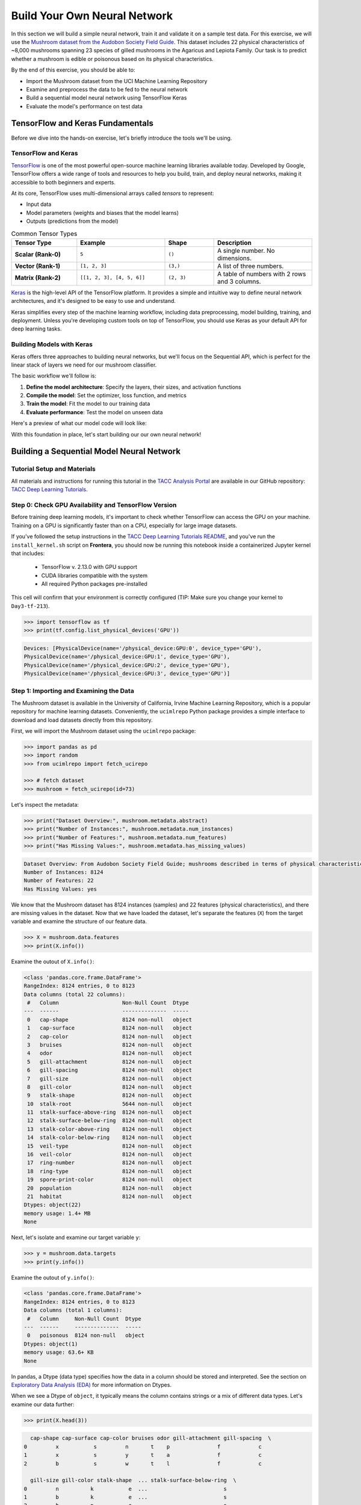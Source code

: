 Build Your Own Neural Network
=============================

In this section we will build a simple neural network, train it and validate it on a sample test data.
For this exercise, we will use the `Mushroom dataset from the Audobon Society Field Guide <https://archive.ics.uci.edu/dataset/73/mushroom>`_.
This dataset includes 22 physical characteristics of ~8,000 mushrooms spanning 23 species of gilled mushrooms in the Agaricus and Lepiota Family.
Our task is to predict whether a mushroom is edible or poisonous based on its physical characteristics.

By the end of this exercise, you should be able to:

* Import the Mushroom dataset from the UCI Machine Learning Repository
* Examine and preprocess the data to be fed to the neural network
* Build a sequential model neural network using TensorFlow Keras
* Evaluate the model's performance on test data


TensorFlow and Keras Fundamentals
---------------------------------

Before we dive into the hands-on exercise, let's briefly introduce the tools we'll be using.


TensorFlow and Keras
^^^^^^^^^^^^^^^^^^^^

.. image:: ./images/TensorFlow-Icon.png
    :width: 100px
    :align: right

`TensorFlow <https://www.tensorflow.org/>`_ is one of the most powerful open-source machine learning libraries available today. 
Developed by Google, TensorFlow offers a wide range of tools and resources to help you build, train, and deploy neural networks, making it accessible to both beginners and experts.

At its core, TensorFlow uses multi-dimensional arrays called *tensors* to represent:

* Input data
* Model parameters (weights and biases that the model learns)
* Outputs (predictions from the model)

.. list-table:: Common Tensor Types
    :widths: 20 27 15 30
    :align: center
    :header-rows: 1

    * - **Tensor Type**
      - **Example**
      - **Shape**
      - **Description**
    * - **Scalar (Rank-0)**
      - ``5``
      - ``()``
      - A single number. No dimensions.
    * - **Vector (Rank-1)**
      - ``[1, 2, 3]``
      - ``(3,)``
      - A list of three numbers.
    * - **Matrix (Rank-2)**
      - ``[[1, 2, 3], [4, 5, 6]]``
      - ``(2, 3)``
      - A table of numbers with 2 rows and 3 columns. 


`Keras <https://www.tensorflow.org/guide/keras>`_ is the high-level API of the TensorFlow platform. 
It provides a simple and intuitive way to define neural network architectures, and it's designed to be easy to use and understand.

Keras simplifies every step of the machine learning workflow, including data preprocessing, model building, training, and deployment.
Unless you're developing custom tools on top of TensorFlow, you should use Keras as your default API for deep learning tasks. 


Building Models with Keras
^^^^^^^^^^^^^^^^^^^^^^^^^^

Keras offers three approaches to building neural networks, but we'll focus on the Sequential API, which is perfect for the linear stack of layers we need for our mushroom classifier.

The basic workflow we'll follow is:

1. **Define the model architecture**: Specify the layers, their sizes, and activation functions
2. **Compile the model**: Set the optimizer, loss function, and metrics
3. **Train the model**: Fit the model to our training data
4. **Evaluate performance**: Test the model on unseen data

Here's a preview of what our model code will look like:

.. code-block:: python
    :linenos:

    from tensorflow.keras import Sequential
    from tensorflow.keras.layers import Input, Dense

    # 1. Define the model architecture
    model = Sequential([
        Input(shape=(number_of_features,)),    # Input layer matching our feature count
        Dense(units=10, activation='relu'),    # Hidden layer with 10 perceptrons
        Dense(units=1, activation='sigmoid')   # Outputs a probability between 0 and 1
    ])

    # 2. Compile the model
    model.compile(                             
        optimizer='adam',                      # Gradient-based optimizer
        loss='binary_crossentropy',            # Loss function for binary classification
        metrics=['accuracy']                   # Track accuracy during training
    )

    # Display model summary to understand its structure
    model.summary()

    # 3. Train the model
    model.fit(
        X_train, y_train,                      # Training data and labels
        validation_split=0.2,                  # Use 20% of training data for validation
        epochs=5,                              # Number of complete passes through the dataset
        batch_size=32                          # Number of samples per gradient update
    )

    # 4. Evaluate model performance
    test_loss, test_accuracy = model.evaluate(X_test, y_test)
    print(f"Test accuracy: {test_accuracy:.4f}")

With this foundation in place, let's start building our our own neural network!


Building a Sequential Model Neural Network
------------------------------------------

Tutorial Setup and Materials
^^^^^^^^^^^^^^^^^^^^^^^^^^^^

All materials and instructions for running this tutorial in the `TACC Analysis Portal <https://tap.tacc.utexas.edu/>`_ are available in our GitHub repository: `TACC Deep Learning Tutorials <https://github.com/kbeavers/tacc-deep-learning-tutorials>`_.

Step 0: Check GPU Availability and TensorFlow Version
^^^^^^^^^^^^^^^^^^^^^^^^^^^^^^^^^^^^^^^^^^^^^^^^^^^^^

Before training deep learning models, it's important to check whether TensorFlow can access the GPU on your machine. Training on a GPU is significantly faster than on a CPU, especially for large image datasets. 

If you've followed the setup instructions in the `TACC Deep Learning Tutorials README <https://github.com/kbeavers/tacc-deep-learning-tutorials>`_, and you've run the ``install_kernel.sh`` script on **Frontera**, you should now be running this notebook inside a containerized Jupyter kernel that includes:

 - TensorFlow v. 2.13.0 with GPU support
 - CUDA libraries compatible with the system
 - All required Python packages pre-installed

This cell will confirm that your environment is correctly configured (TIP: Make sure you change your kernel to ``Day3-tf-213``).

.. code-block:: python

    >>> import tensorflow as tf
    >>> print(tf.config.list_physical_devices('GPU'))

.. code-block:: text

    Devices: [PhysicalDevice(name='/physical_device:GPU:0', device_type='GPU'),
    PhysicalDevice(name='/physical_device:GPU:1', device_type='GPU'),
    PhysicalDevice(name='/physical_device:GPU:2', device_type='GPU'),
    PhysicalDevice(name='/physical_device:GPU:3', device_type='GPU')]


Step 1: Importing and Examining the Data
^^^^^^^^^^^^^^^^^^^^^^^^^^^^^^^^^^^^^^^^

The Mushroom dataset is available in the University of California, Irvine Machine Learning Repository, which is a popular repository for machine learning datasets.
Conveniently, the ``ucimlrepo`` Python package provides a simple interface to download and load datasets directly from this repository.

First, we will import the Mushroom dataset using the ``ucimlrepo`` package:

.. code-block:: python

    >>> import pandas as pd
    >>> import random
    >>> from ucimlrepo import fetch_ucirepo 

    >>> # fetch dataset 
    >>> mushroom = fetch_ucirepo(id=73) 

Let's inspect the metadata:

.. code-block:: python

    >>> print("Dataset Overview:", mushroom.metadata.abstract)
    >>> print("Number of Instances:", mushroom.metadata.num_instances)
    >>> print("Number of Features:", mushroom.metadata.num_features)
    >>> print("Has Missing Values:", mushroom.metadata.has_missing_values)

.. code-block:: text

    Dataset Overview: From Audobon Society Field Guide; mushrooms described in terms of physical characteristics; classification: poisonous or edible
    Number of Instances: 8124
    Number of Features: 22
    Has Missing Values: yes

We know that the Mushroom dataset has 8124 instances (samples) and 22 features (physical characteristics), and there are missing values in the dataset.
Now that we have loaded the dataset, let's separate the features (``X``) from the target variable and examine the structure of our feature data.

.. code-block:: python

    >>> X = mushroom.data.features
    >>> print(X.info())

Examine the outout of ``X.info()``:

.. code-block:: text

    <class 'pandas.core.frame.DataFrame'>
    RangeIndex: 8124 entries, 0 to 8123
    Data columns (total 22 columns):
     #   Column                    Non-Null Count  Dtype 
    ---  ------                    --------------  ----- 
     0   cap-shape                 8124 non-null   object
     1   cap-surface               8124 non-null   object
     2   cap-color                 8124 non-null   object
     3   bruises                   8124 non-null   object
     4   odor                      8124 non-null   object
     5   gill-attachment           8124 non-null   object
     6   gill-spacing              8124 non-null   object
     7   gill-size                 8124 non-null   object
     8   gill-color                8124 non-null   object
     9   stalk-shape               8124 non-null   object
     10  stalk-root                5644 non-null   object
     11  stalk-surface-above-ring  8124 non-null   object
     12  stalk-surface-below-ring  8124 non-null   object
     13  stalk-color-above-ring    8124 non-null   object
     14  stalk-color-below-ring    8124 non-null   object
     15  veil-type                 8124 non-null   object
     16  veil-color                8124 non-null   object
     17  ring-number               8124 non-null   object
     18  ring-type                 8124 non-null   object
     19  spore-print-color         8124 non-null   object
     20  population                8124 non-null   object
     21  habitat                   8124 non-null   object
    Dtypes: object(22)
    memory usage: 1.4+ MB
    None

Next, let's isolate and examine our target variable ``y``:

.. code-block:: python

    >>> y = mushroom.data.targets 
    >>> print(y.info())

Examine the outout of ``y.info()``:

.. code-block:: text

    <class 'pandas.core.frame.DataFrame'>
    RangeIndex: 8124 entries, 0 to 8123
    Data columns (total 1 columns):
     #   Column     Non-Null Count  Dtype 
    ---  ------     --------------  ----- 
     0   poisonous  8124 non-null   object
    Dtypes: object(1)
    memory usage: 63.6+ KB
    None

In pandas, a Dtype (data type) specifies how the data in a column should be stored and interpreted.
See the section on `Exploratory Data Analysis (EDA) <../section1/exploratory_data_analysis.html>`_
for more information on Dtypes.

When we see a Dtype of ``object``, it typically means the column contains strings or a mix of different data types. Let's examine our data further:

.. code-block:: python

    >>> print(X.head(3))

.. code-block:: text

      cap-shape cap-surface cap-color bruises odor gill-attachment gill-spacing  \
    0         x           s         n       t    p               f            c   
    1         x           s         y       t    a               f            c   
    2         b           s         w       t    l               f            c   

      gill-size gill-color stalk-shape  ... stalk-surface-below-ring  \
    0         n          k           e  ...                        s   
    1         b          k           e  ...                        s   
    2         b          n           e  ...                        s   

      stalk-color-above-ring stalk-color-below-ring veil-type veil-color  \
    0                      w                      w         p          w   
    1                      w                      w         p          w   
    2                      w                      w         p          w   

      ring-number ring-type spore-print-color population habitat  
    0           o         p                 k          s       u  
    1           o         p                 n          n       g  
    2           o         p                 n          n       m  

    [3 rows x 22 columns] 

In this dataset, the features are categorical variables stored as strings (which pandas represents as ``object`` Dtype). 
Each feature is encoded with single-character values that represent specific categories.

For a complete reference of all categorical values and their meanings, visit the `UCI Mushroom Dataset page <https://archive.ics.uci.edu/dataset/73/mushroom>`_.

Here are a few examples of the categorical encodings:
 
 * **cap-shape**: 'x' (convex), 'b' (bell), 'f' (flat), etc.
 * **cap-color**: 'n' (brown), 'y' (yellow), 'w' (white), etc.
 * **odor**: 'p' (pungent), 'a' (almond), 'l' (anise), etc.

Next, let's take a look at the target variable:

.. code-block:: python

    >>> print(y.head())

.. code-block:: text

      poisonous
    0         p
    1         e
    2         e
    3         p
    4         e

The target variable contains two categorical labels: ``p`` (poisonous) and ``e`` (edible).
With this insight into our dataset's structure, our next step is to prepare the data for model training.

**Thought Challenge:** What are some things that you have noticed about the data that you think we will need to fix before feeding it to the neural network? Pause here and write down your thoughts before continuing.


Step 2: Data Pre-processing
^^^^^^^^^^^^^^^^^^^^^^^^^^^

Our exploration of the Mushroom dataset reveals a collection of 8124 samples with 22 features and a single target variable. Before proceeding with model development, several preprocessing challenges need to be addressed:

 1. The dataset contains missing values that require handling.
 2. All features are categorical, encoded as text strings (represented as ``object`` type in pandas).
 3. The target variable itself is categorical, using ``p`` to indicate poisonous mushrooms and ``e`` for edible ones.

First, let's handle the missing values. Let's see how many missing values are in the dataset, and where they are located:

.. code-block:: python

    >>> missing_values = X.isnull().sum()
    >>> print("Columns with missing values:")
    >>> print(missing_values[missing_values > 0])

.. code-block:: text
    
    Columns with missing values:
    stalk-root    2480
    Dtype: int64

The output shows that ``stalk-root`` is missing data for 2480 samples, while all other features have complete data.
Let's remove this column from the dataset:

.. code-block:: python

    >>> X_clean = X.drop(columns=['stalk-root'])
    
Now we need to encode our categorical variables into a format suitable for the neural network. We'll use one-hot encoding via ``pd.get_dummies()`` to transform each categorical feature into multiple binary columns. For example, if a feature has three possible values (A, B, C), it will be converted into three separate columns, where only one column will have a value of 1 (True) and the others 0 (False):

.. code-block:: python

    >>> X_encoded = pd.get_dummies(X_clean)
    >>> print(X_encoded.head(2))

.. code-block:: text

       cap-shape_b  cap-shape_c  cap-shape_f  cap-shape_k  cap-shape_s  \
    0        False        False        False        False        False   
    1        False        False        False        False        False   

       cap-shape_x  cap-surface_f  cap-surface_g  cap-surface_s  cap-surface_y  \
    0         True          False          False           True          False   
    1         True          False          False           True          False   

       ...  population_s  population_v  population_y  habitat_d  habitat_g  \
    0  ...          True         False         False      False      False   
    1  ...         False         False         False      False       True   

       habitat_l  habitat_m  habitat_p  habitat_u  habitat_w  
    0      False      False      False       True      False  
    1      False      False      False      False      False  

    [2 rows x 112 columns]

Now, instead of having 22 features, we have 112 features, each representing a binary True/False value for each categorical value in the original features.

Finally, let's encode the target variable. We will simply convert the string labels ``p`` and ``e`` into binary numeric values of 1 and 0, respectively.
In this case, 1 will represent a poisonous mushroom and 0 will represent an edible mushroom.

.. code-block:: python

    >>> y_encoded = y['poisonous'].map({'p': 1, 'e': 0})

Now would be a good time to check the class distribution of our dataset:

.. code-block:: python3

    >>> print("\nClass Distribution:")
    >>> print(y_encoded.value_counts())
    >>> print("\nPercentage:")
    >>> print(y_encoded.value_counts(normalize=True) * 100)

We have a roughly balanced dataset with 51.8% of the samples being edible and 48.2% being poisonous.
We can now split the dataset into training and test sets:

.. code-block:: python

    >>> from sklearn.model_selection import train_test_split

    >>> # Split the dataset into training and testing sets
    >>> X_train, X_test, y_train, y_test = train_test_split(
    >>>     X_encoded,
    >>>     y_encoded,
    >>>     test_size=0.3,
    >>>     stratify=y_encoded,
    >>>     random_state=123
    >>> )

    >>> # Examine the shape of the training and testing sets
    >>> print("Training set shape:", X_train.shape, y_train.shape)
    >>> print("Testing set shape:", X_test.shape, y_test.shape)

.. code-block:: python-console

    Training set shape: (5686, 112) (5686,)
    Testing set shape: (2438, 112) (2438,)


Understanding the Train-Test Split
~~~~~~~~~~~~~~~~~~~~~~~~~~~~~~~~~~

The code above divides our data into training and testing sets, creating four objects:
``X_train``, ``X_test``, ``y_train``, and ``y_test``.

.. list-table:: Key Train-Test Split Parameters
   :widths: 20 50 30
   :header-rows: 1

   * - Parameter
     - Purpose
     - In Our Example
   * - ``test_size``
     - Determines what portion of data is reserved for testing
     - 30% for testing, 70% for training
   * - ``stratify``
     - Maintains the same class distribution in both splits
     - Ensures balanced representation of poisonous/edible classes


Why These Parameters Matter:
~~~~~~~~~~~~~~~~~~~~~~~~~~~~

* **Test Size**: Finding the right balance between having enough data for training while reserving sufficient data for testing is crucial. Too little test data may not reliably assess model performance; too little training data may limit learning.

* **Stratification**: When working with classification problems, maintaining class proportions is essential. Without stratification, you might accidentally create a test set with disproportionate class representation, leading to misleading evaluation metrics.

.. tip::
  
    While our dataset has roughly balanced classes, stratification becomes especially important with
    imbalanced datasets. Always consider using ``stratify`` as a best practice.


Step 3: Building a Sequential Model Neural Network 
^^^^^^^^^^^^^^^^^^^^^^^^^^^^^^^^^^^^^^^^^^^^^^^^^^

Now we'll create a simple neural network for our mushroom classification task. The model will consist of:

- An **input layer** that matches our feature dimensions
- A **hidden layer** with 10 perceptrons and ReLU activation
- An **output layer** with sigmoid activation for binary classification

This architecture provides a good starting point for understanding how neural networks learn from tabular data.

.. code-block:: python

    >>> # Import necessary libraries from TensorFlow
    >>> import tensorflow as tf
    >>> from tensorflow.keras import Sequential
    >>> from tensorflow.keras.layers import Input, Dense

    >>> # Create model with sequential API
    >>> model = Sequential([
    >>>     # Input layer - shape matches our feature count
    >>>     Input(shape=(112,)),  # 1D tensor with 112 features
    >>>     
    >>>     # Hidden layer - 10 perceptrons with ReLU activation
    >>>     # ReLU allows the network to learn non-linear patterns
    >>>     Dense(10, activation='relu'),
    >>>     
    >>>     # Output layer - single perceptron with sigmoid activation
    >>>     # Sigmoid squashes output between 0-1, perfect for binary classification
    >>>     Dense(1, activation='sigmoid')
    >>> ])

    >>> # Compile the model with appropriate settings for binary classification
    >>> model.compile(
    >>>     optimizer='adam',              # Adam: efficient gradient-based optimizer
    >>>     loss='binary_crossentropy',    # Standard loss function for binary problems
    >>>     metrics=['accuracy']           # ßTrack accuracy during training
    >>> )

    >>> # Display model architecture and parameter count
    >>> model.summary()

For fully connected layers, the number of trainable parameters can be calculated with the following formula:

.. math:: 

  \text{Parameters} = (\text{Input units} \times \text{Output units}) + \text{Output units}

Let's understand what each part means:

 1. **Weights**: ``Input units x Output units``
   Each Input unit connects to each Output unit, so there's one weight per connection. This forms a weight matrix of shape ``(Input units, Output units)``. 

 2. **Biases**: ``+ Output units``
   Each output perceptron has one bias term, regardless of the number of Input units. So the total number of bias terms is equal to the number of Output units. 


**Thought Challenge**: 

How many parameters does the model have? Can you calculate this manually and get the same result?

.. toggle:: Click to see the answer

    Let's calculate the parameters manually:

    **Layer 1** (Input -> Hidden):

    - Input Units: ``X_train.shape[1]`` (112 features after one-hot encoding)
    - Output Units: 10 perceptrons
  
    - Weights: 112 x 10 = 1120 parameters
    - Biases: 10 (one per Output unit (perceptrons in the next layer))
    - Total for Layer 1: 1120 + 10 = 1130 parameters

    **Layer 2** (Hidden -> Output):

    - Input Units: 10 perceptrons
    - Output Units: 1 perceptron
  
    - Weights: 10 × 1 = 10 parameters
    - Biases: 1 (one per Output unit)
    - Total for Layer 2: 10 + 1 = 11 parameters

    **Total parameters**: 1130 + 11 = 1141 parameters

    This should match the parameter count shown in the model.summary() output.


Training the Neural Network
~~~~~~~~~~~~~~~~~~~~~~~~~~~

With our model built and compiled, we can now train it on our data. Before executing the training code, let's understand the key parameters we'll use:

.. list-table:: Key Training Parameters
   :widths: 20 80
   :header-rows: 1

   * - Parameter
     - Description
   * - **validation_split=0.2**
     - Reserves 20% of training data to evaluate performance during training, without affecting model weights
   * - **epochs=5**
     - Number of complete passes through the dataset; more epochs allow for more learning iterations but risk overfitting
   * - **batch_size=32**
     - Number of samples processed before weight update; affects memory usage, training speed, and convergence behavior
   * - **verbose=2**
     - Controls output level (0=silent, 1=progress bar, 2=one line per epoch)

**Thought Challenge**: How does the choice of ``batch_size`` affect the training process?

.. toggle:: Click to see the answer

    The ``batch_size`` parameter determines how many samples the model processes before updating its weights.
    
    **Effects of batch size:**
    
    - **Small batch sizes** (e.g., 8-32):
      - Use less memory
      - Update weights more frequently
      - Can help the model escape local minima
      - May make training slower overall
    
    - **Large batch sizes** (e.g., 128-512):
      - More efficient use of GPU/CPU
      - More stable training (less "noisy" updates)
      - Require more memory
      - May get stuck in poor solutions
    
    The batch size of 32 in our example is relatively small, which is good for learning complex patterns in modest-sized datasets.

Now let's train our model with these parameters:

.. code-block:: python

    >>> # Train the model with the specified parameters
    >>> model.fit(X_train, y_train, validation_split=0.2, epochs=5, batch_size=32, verbose=2)

Below shows the output of the training process:

.. code-block:: text

    Epoch 1/5
    143/143 - 0s - 3ms/step - accuracy: 0.8709 - loss: 0.3543 - val_accuracy: 0.9569 - val_loss: 0.1458
    Epoch 2/5
    143/143 - 0s - 969us/step - accuracy: 0.9776 - loss: 0.0964 - val_accuracy: 0.9851 - val_loss: 0.0638
    Epoch 3/5
    143/143 - 0s - 723us/step - accuracy: 0.9894 - loss: 0.0481 - val_accuracy: 0.9938 - val_loss: 0.0364
    Epoch 4/5
    143/143 - 0s - 739us/step - accuracy: 0.9949 - loss: 0.0288 - val_accuracy: 0.9982 - val_loss: 0.0230
    Epoch 5/5
    143/143 - 0s - 738us/step - accuracy: 0.9985 - loss: 0.0186 - val_accuracy: 0.9982 - val_loss: 0.0157

Let's understand what this output tells us:

1. **Progress metrics**:

  - ``143/143``: Shows progress through the training batches; 143 batches were completed out of 143, and each batch contains 32 samples (as specified by ``batch_size=32``)
  - ``0s``: Indicates the time taken for each epoch; here, the first epoch took <1 second to complete.
  - ``3ms/step``: This indicates the average time taken per training step (one forward and backward pass through a single batch) during training.

2. **Training metrics**:

  - ``accuracy: 0.8709``: Represents the accuracy of the model on the training dataset. The accuracy value of approximately 0.8709 indicates that the model correctly predicted 87.09% of the training samples.
  - ``loss: 0.3543``: Represents the training loss value (using binary cross-entropy loss function) on the training dataset. Higher loss values indicate that the model's predictions are further from the true labels.

3. **Validation metrics**:

  - ``val_accuracy: 0.9569``: Represents the accuracy of the model on the validation dataset. The accuracy value of approximately 0.9569 indicates that the model correctly predicted 95.69% of the validation samples.
  - ``val_loss: 0.1458``: Represents the validation loss value (using binary cross-entropy loss function) on the validation dataset. Lower loss values indicate that the model's predictions are closer to the true labels.

Looking at our training results after 5 epochs, we can observe:

1. The model achieved excellent performance, with final training accuracy of 99.85% and validation accuracy of 99.82%.
2. Both training and validation loss steadily decreased across epochs, indicating consistent learning.
3. Validation metrics consistently tracked close to training metrics, suggesting the model generalizes well rather than memorizing the training data.

Let's visualize our training progress before moving on:

.. code-block:: python

    >>> import matplotlib.pyplot as plt
    
    >>> # Create a simple visualization of training history
    >>> plt.figure(figsize=(10, 4))
    
    >>> # Plot training & validation accuracy
    >>> plt.subplot(1, 2, 1)
    >>> plt.plot([0.8709, 0.9776, 0.9894, 0.9949, 0.9985], label='Training Accuracy')
    >>> plt.plot([0.9569, 0.9851, 0.9938, 0.9982, 0.9982], label='Validation Accuracy')
    >>> plt.title('Model Accuracy')
    >>> plt.ylabel('Accuracy')
    >>> plt.xlabel('Epoch')
    >>> plt.legend()

    >>> # Plot training & validation loss
    >>> plt.subplot(1, 2, 2)
    >>> plt.plot([0.3543, 0.0964, 0.0481, 0.0288, 0.0186], label='Training Loss')
    >>> plt.plot([0.1458, 0.0638, 0.0364, 0.0230, 0.0157], label='Validation Loss')
    >>> plt.title('Model Loss')
    >>> plt.ylabel('Loss')
    >>> plt.xlabel('Epoch')
    >>> plt.legend()
    
    >>> plt.tight_layout()
    >>> plt.show()

.. figure:: ./images/mushroom-training-progress.png
    :width: 600px
    :align: center
    :alt: Training and validation metrics over epochs

|

This high performance is promising, but we should verify it on our completely separate test set, which the model has never seen during training. This will give us the most reliable measure of how well our model might perform in real-world scenarios.


Step 4: Evaluate the Model's Performance on Test Data
^^^^^^^^^^^^^^^^^^^^^^^^^^^^^^^^^^^^^^^^^^^^^^^^^^^^^

The true test of our model's capabilities comes from evaluating it on our completely separate test dataset. Let's see how our neural network performs when classifying mushrooms it has never encountered before!

.. code-block:: python

    >>> # Make predictions on the test data
    >>> y_pred=model.predict(X_test)

For a binary classification problem like our (poisonous vs edible), the model outputs probabilities between 0 and 1 for each sample. Let's show the first sample's prediction:

.. code-block:: python

    >>> y_pred[0]

.. code-block:: text
    
    array([0.00309971], dtype=float32)

This shows the probability for the first mushroom sample in the test set.
The output is a single value between 0 and 1, where:

 - Values closer to 1 indicate the model is more confident that the sample is poisonous.
 - Values closer to 0 indicate the model is more confident that the sample is edible.

For example, our output value is 0.00309971, which means that the model is 99.9969% confident that the sample is edible.

The model outputs probability values, but for practical mushroom classification, we need definitive "edible" or "poisonous" predictions. We need to convert these continuous probability values into discrete class labels:

.. code-block:: python

    >>> import numpy as np
    
    >>> # Convert probabilities to binary predictions using a threshold of 0.5
    >>> y_pred_final = (y_pred > 0.5).astype(int)
    
This code performs what's called "thresholding":

1. First, we compare each probability to the threshold value (0.5)
   
   - If probability > 0.5, the result is True (model thinks it's more likely poisonous)
   - If probability ≤ 0.5, the result is False (model thinks it's more likely edible)

2. Then, we convert these True/False values to integers (1/0) with ``.astype(int)``
   
   - True becomes 1 (poisonous)
   - False becomes 0 (edible)

The 0.5 threshold represents the decision boundary - the point where the model is equally confident in either class. We could adjust this threshold if we wanted to be more conservative about certain types of errors (e.g., lowering the threshold would classify more mushrooms as poisonous, reducing the chance of missing toxic ones).

Now, let's visualize the model's prediction accuracy with a **confusion matrix**. 
This will allow us to see how many correct vs incorrect predictions were made using the model above.

.. code-block:: python

    >>> from sklearn.metrics import confusion_matrix
    >>> import seaborn as sns

    >>> # Create confusion matrix
    >>> cm=confusion_matrix(y_test,y_pred_final)

    >>> # Create visualization
    >>> plt.figure(figsize=(10,7))          # Set figure size to 10x7 inches
    >>> sns.heatmap(cm,annot=True,fmt='d')  # Create heatmap with annotations and display counts as integers
    >>> plt.xlabel('Predicted')             # Label x-axis as 'Predicted'
    >>> plt.ylabel('Truth')                 # Label y-axis as 'Truth'
    >>> plt.show()                          # Display the plot

Output of the above confusion matrix is as follows:

.. figure:: ./images/nn-confusion-matrix.png
    :width: 600px
    :align: center
    :alt: 

The confusion matrix visualization shows how well our model classifies mushrooms as edible or poisonous. The matrix is a 2x2 grid where:

* The y-axis (Truth) shows the actual class of the mushrooms
* The x-axis (Predicted) shows what our model predicted
* Each cell contains the count of predictions falling into that category
* The heatmap coloring provides visual intensity, where lighter colors indicate higher counts

Reading the matrix:

* **Top-left**: True Negatives (TN) - Correctly identified edible mushrooms
* **Top-right**: False Positives (FP) - Edible mushrooms incorrectly classified as poisonous
* **Bottom-left**: False Negatives (FN) - Poisonous mushrooms incorrectly classified as edible
* **Bottom-right**: True Positives (TP) - Correctly identified poisonous mushrooms 


Key Classification Metrics
~~~~~~~~~~~~~~~~~~~~~~~~~~

From these confusion matrix values, we can calculate several important evaluation metrics:

.. list-table:: Classification Metrics for Mushroom Model
   :widths: 20 30 40
   :header-rows: 1

   * - Metric
     - Definition
     - Interpretation for Mushrooms
   * - **Accuracy**
     - :math:`\frac{TP + TN}{TP + TN + FP + FN}`
     - Percentage of all mushrooms correctly classified
   * - **Precision**
     - :math:`\frac{TP}{TP + FP}`
     - When model predicts "poisonous," how often is it right?
   * - **Recall**
     - :math:`\frac{TP}{TP + FN}`
     - Of all poisonous mushrooms, how many did we correctly identify? 
   * - **F1-Score**
     - :math:`2 \times \frac{Precision \times Recall}{Precision + Recall}`
     - Harmonic mean of precision and recall; useful when you need to balance both
   * - **Specificity**
     - :math:`\frac{TN}{TN + FP}`
     - Of all edible mushrooms, how many did we correctly identify?

**Thought Challenge**: Which prediction metric is most important for this model? Why? 

.. toggle:: Click to see the answer

    For mushroom classification, false negatives (bottom-left) are particularly concerning as they represent poisonous mushrooms that were incorrectly classified as edible.

    **Recall** measures a model's ability to correctly identify all true positives within a dataset, minimizing false negatives. 
    Therefore, **recall** is the most important metric for this model.

Let's also print the full classification report of this model using code below

.. code-block:: python

    >>> from sklearn.metrics import classification_report
    >>> print(classification_report(y_test,y_pred_final, digits=4))

.. code-block:: python-console

               precision    recall  f1-score   support

            0     0.9968    0.9992    0.9980      1263
            1     0.9991    0.9966    0.9979      1175

     accuracy                         0.9979      2438
    macro avg     0.9980    0.9979    0.9979      2438
 weighted avg     0.9980    0.9979    0.9979      2438


The accuracy of our model is 99.79%, so 99.79% of the time, this model predicted the correct label on the test data.

**Thought Challenge**: Did we build a successful model? Why or why not? Is there anything we can do to improve the model?

.. toggle:: Click to see the answer

    **Did we build a successful model?**
    
    By standard performance metrics, our model is remarkably successful:
    
    * Accuracy of 99.79% on the test set
    * Recall of 99.66% for poisonous mushrooms
    * Precision of 99.91% for poisonous predictions
    * F1-score of 99.79%
    
    **Why it's successful:**
    
    * The model efficiently learned the patterns distinguishing edible from poisonous mushrooms
    * The architecture, despite being simple (just one hidden layer), was sufficient for this task
    * The dataset is well-structured with clear categorical features that strongly correlate with mushroom edibility
    
    **However, there are important considerations:**
    
    In a real-world mushroom classification system, even our 99.66% recall means that approximately 4 out of 1175 poisonous mushrooms were misclassified as edible. For a life-critical application like mushroom toxicity detection, this error rate is still too high. 
    
    **Potential improvements:**
    
    1. **Domain-specific threshold adjustment**: Lower the classification threshold from 0.5 to a more conservative value (e.g., 0.3) to reduce the likelihood of false negatives (missing poisonous mushrooms)
    
    2. **More sophisticated architecture**: Try deeper networks or different architectures that might capture more subtle patterns
    
    3. **Ensemble methods**: Combine multiple models to reduce the chance of missing poisonous mushrooms
    
    4. **Cost-sensitive learning**: Explicitly penalize false negatives (missing poisonous mushrooms) more heavily during training
    
    5. **Uncertainty estimation**: Add methods to quantify prediction uncertainty, so users know when to seek additional verification
    
    **Real-world deployment considerations:**
    
    Even with an improved model, it would be ethically questionable to deploy such a system as the sole decision-maker for mushroom consumption. It should be presented as a tool to assist experts rather than replace human judgment, especially for life-critical decisions.


Additional Resources
--------------------

* Adapted from: 
  `COE 379L: Software Design For Responsible Intelligent Systems <https://coe-379l-sp24.readthedocs.io/en/latest/index.html>`_
* `Mushroom dataset from the Audobon Society Field Guide <https://archive.ics.uci.edu/dataset/73/mushroom>`_
* `Tensorflow <https://www.tensorflow.org/>`_
* `Keras Guide <https://www.tensorflow.org/guide/keras>`_
* `Keras Sequential Model <https://www.tensorflow.org/guide/keras/sequential_model>`_
